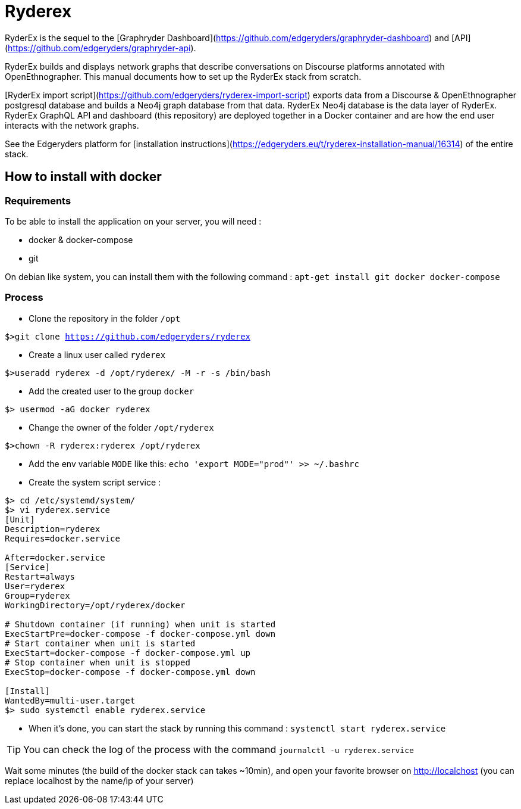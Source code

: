 = Ryderex

RyderEx is the sequel to the [Graphryder Dashboard](https://github.com/edgeryders/graphryder-dashboard) and [API](https://github.com/edgeryders/graphryder-api). 

RyderEx builds and displays network graphs that describe conversations on Discourse platforms annotated with OpenEthnographer. This manual documents how to set up the RyderEx stack from scratch.

[RyderEx import script](https://github.com/edgeryders/ryderex-import-script) exports data from a Discourse & OpenEthnographer postgresql database and builds a Neo4j graph database from that data.
RyderEx Neo4j database is the data layer of RyderEx.
RyderEx GraphQL API and dashboard (this repository) are deployed together in a Docker container and are how the end user interacts with the network graphs.

See the Edgeryders platform for [installation instructions](https://edgeryders.eu/t/ryderex-installation-manual/16314) of the entire stack.

== How to install with docker

=== Requirements

To be able to install the application on your server, you will need :

* docker & docker-compose
* git

On debian like system, you can install them with the following command :
`apt-get install git docker docker-compose`

=== Process

* Clone the repository in the folder `/opt`

`$>git clone https://github.com/edgeryders/ryderex`

* Create a linux user called `ryderex`

`$>useradd ryderex -d /opt/ryderex/ -M -r -s /bin/bash`

* Add the created user to the group `docker`

`$> usermod -aG docker ryderex`

* Change the owner of the folder `/opt/ryderex`

`$>chown -R ryderex:ryderex /opt/ryderex`

* Add the env variable `MODE` like this: `echo 'export MODE="prod"' >> ~/.bashrc`

* Create the system script service :

[source,bash]
----
$> cd /etc/systemd/system/
$> vi ryderex.service
[Unit]
Description=ryderex
Requires=docker.service

After=docker.service
[Service]
Restart=always
User=ryderex
Group=ryderex
WorkingDirectory=/opt/ryderex/docker

# Shutdown container (if running) when unit is started
ExecStartPre=docker-compose -f docker-compose.yml down
# Start container when unit is started
ExecStart=docker-compose -f docker-compose.yml up
# Stop container when unit is stopped
ExecStop=docker-compose -f docker-compose.yml down

[Install]
WantedBy=multi-user.target
$> sudo systemctl enable ryderex.service
----

* When it's done, you can start the stack by running this command : `systemctl start ryderex.service`

TIP: You can check the log of the process with the command `journalctl -u ryderex.service`

Wait some minutes (the build of the docker stack can takes ~10min), and open your favorite browser on http://localchost
(you can replace localhost by the name/ip of your server)
